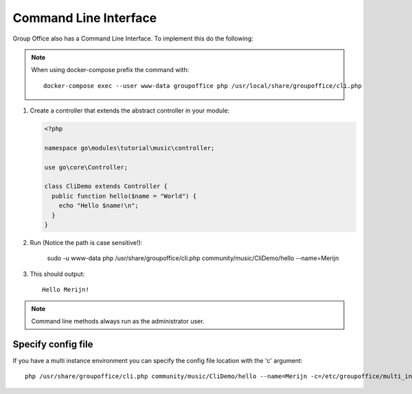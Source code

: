 .. _cli:

Command Line Interface
======================

Group Office also has a Command Line Interface. To implement this do the following:

.. note:: When using docker-compose prefix
   the command with::
	 
	 docker-compose exec --user www-data groupoffice php /usr/local/share/groupoffice/cli.php

1. Create a controller that extends the abstract controller in your module:

   .. code:: php

      <?php

      namespace go\modules\tutorial\music\controller;

      use go\core\Controller;

      class CliDemo extends Controller {
        public function hello($name = "World") {
          echo "Hello $name!\n";
        }
      }


2. Run (Notice the path is case sensitive!):
	
     sudo -u www-data php /usr/share/groupoffice/cli.php community/music/CliDemo/hello --name=Merijn

3. This should output::

      Hello Merijn!

.. note:: Command line methods always run as the administrator user.
				
				
Specify config file
-------------------
				
If you have a multi instance environment you can specify the config file location
with the 'c' argument::
				
   php /usr/share/groupoffice/cli.php community/music/CliDemo/hello --name=Merijn -c=/etc/groupoffice/multi_instance/domain.com/config.php